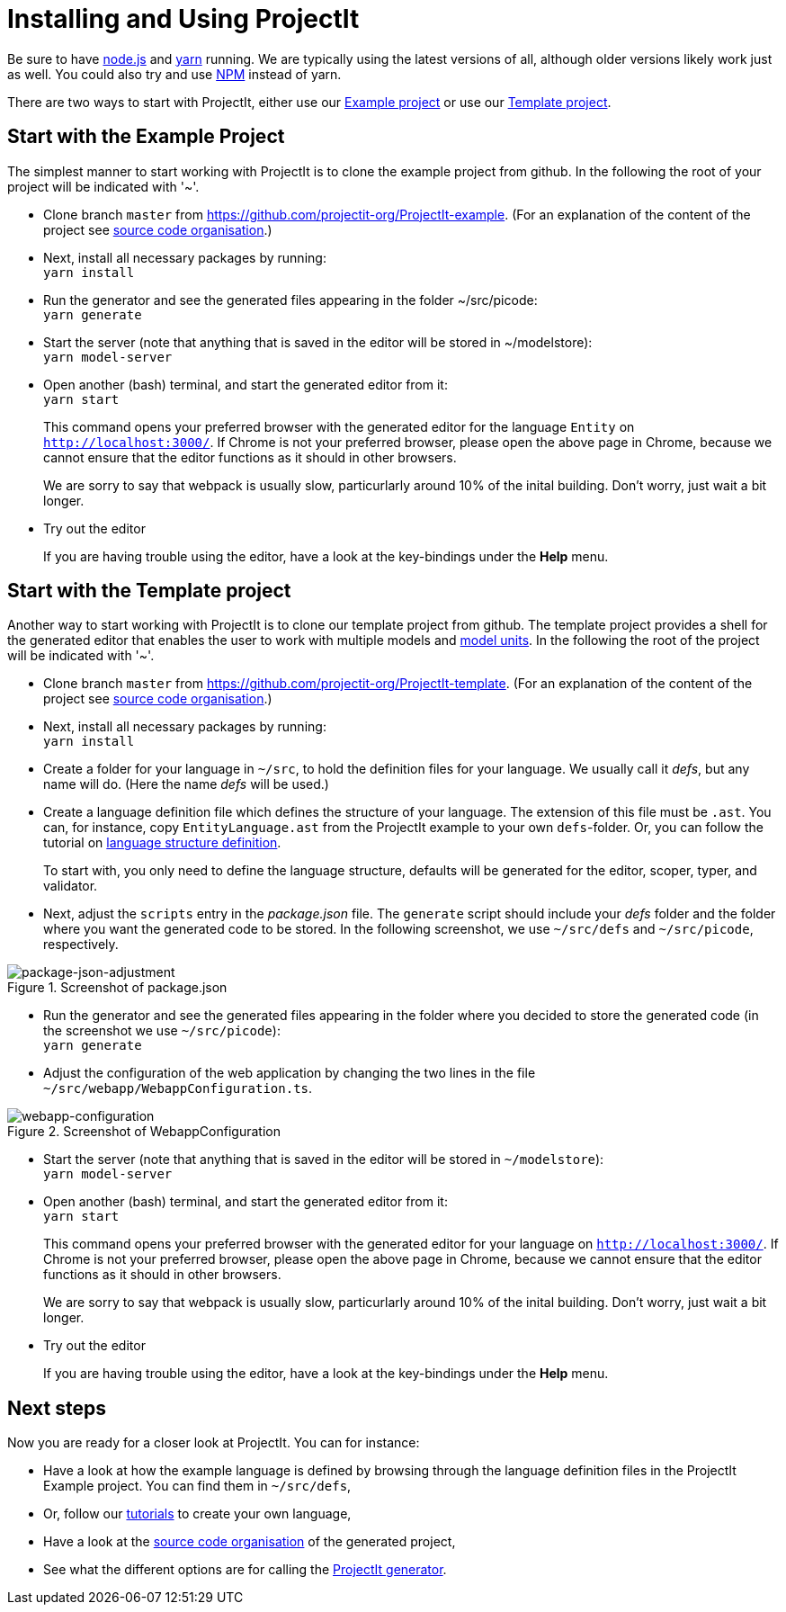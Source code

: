 :imagesdir: ../../images/
:page-nav_order: 10
:page-title: Installing and Using ProjectIt
:page-parent: Getting Started
:src-dir: ../../../core/src
:projectitdir: ../../../core
:source-language: javascript
:listing-caption: Code Sample
= Installing and Using ProjectIt

Be sure to have link:https://nodejs.org/[node.js, window=_blank] and link:https://yarnpkg.com/[yarn, window=_blank]
running. We are typically using the latest versions of all,
although older versions likely work just as well.
You could also try and use link:https://www.npmjs.com/[NPM, window=_blank] instead of yarn.

There are two ways to start with ProjectIt, either use our
xref:example[Example project] or use our xref:template[Template project].

[[example]]
== Start with the Example Project
The simplest manner to start working with ProjectIt is to clone the example project from github.
In the following the root of your project will be indicated with '~'.

*   Clone branch `master` from link:https://github.com/projectit-org/ProjectIt-example[https://github.com/projectit-org/ProjectIt-example, window=_blank].
(For an explanation of the content of the project see xref:code-organisation.adoc[source code organisation].)

*   Next, install all necessary packages by running: +
    `yarn install`

*   Run the generator and see the generated files appearing in the folder ~/src/picode: +
    `yarn generate`

*   Start the server (note that anything that is saved in the editor will be stored in ~/modelstore): +
    `yarn model-server`

*	Open another (bash) terminal, and start the generated editor from it: +
    `yarn start`

+
This command opens your preferred browser with the generated editor for the language `Entity` on
`link:http://localhost:3000/[http://localhost:3000/, window=_blank]`. If Chrome is not
your preferred browser, please open the above page in Chrome, because we cannot
ensure that the editor functions as it should in other browsers.
+
We are sorry to say that webpack is usually slow, particurlarly around 10% of the inital
building. Don't worry, just wait a bit longer.

*   Try out the editor
+
If you are
having trouble using the editor, have a look at the key-bindings under the *Help* menu.

[[template]]
== Start with the Template project
Another way to start working with ProjectIt is to clone our template project from github. The template project provides
a shell for the generated editor that enables the user to work with multiple models and
xref:../intro/modelunits.adoc[model units].
In the following the root of the project will be indicated with '~'.

*   Clone branch `master` from link:https://github.com/projectit-org/ProjectIt-template[https://github.com/projectit-org/ProjectIt-template, window=_blank].
(For an explanation of the content of the project see xref:code-organisation.adoc[source code organisation].)

*   Next, install all necessary packages by running: +
    `yarn install`

*   Create a folder for your language in `~/src`, to hold the definition files for your language.
We usually call it _defs_, but any name will do. (Here the name _defs_ will be used.)

*	Create a language definition file which defines the structure of your language. The
extension of this file must be `.ast`. You can, for instance, copy
`EntityLanguage.ast` from the ProjectIt example to your own `defs`-folder. Or, you can follow the
tutorial on xref:../second-level/langdef-tutorial.adoc[language structure definition].
+
To start with, you only need to define the language structure,
defaults will be generated for the editor, scoper, typer, and validator.

*   Next, adjust the `scripts` entry in the _package.json_ file. The `generate`
script should include your _defs_ folder and the folder where you want the generated code to be stored.
In the following screenshot, we use `~/src/defs` and `~/src/picode`, respectively.

====
[#img-package-json-adjustment]
.Screenshot of package.json
image::package-json-adjustment.png[package-json-adjustment]
====

*   Run the generator and see the generated files appearing in the folder where you
decided to store the generated code (in the screenshot we use `~/src/picode`): +
    `yarn generate`

*   Adjust the configuration of the web application by changing the two lines in the file
`~/src/webapp/WebappConfiguration.ts`.

====
[#img-webapp-config-adjustment]
.Screenshot of WebappConfiguration
image::webapp-configuration.png[webapp-configuration]
====

*   Start the server (note that anything that is saved in the editor will be stored in `~/modelstore`): +
    `yarn model-server`

*	Open another (bash) terminal, and start the generated editor from it: +
    `yarn start`

+
This command opens your preferred browser with the generated editor for your language on
`link:http://localhost:3000/[http://localhost:3000/, window=_blank]`. If Chrome is not
your preferred browser, please open the above page in Chrome, because we cannot
ensure that the editor functions as it should in other browsers.
+
We are sorry to say that webpack is usually slow, particurlarly around 10% of the inital
building. Don't worry, just wait a bit longer.

* Try out the editor
+
If you are
having trouble using the editor, have a look at the key-bindings under the *Help* menu.

== Next steps
Now you are ready for a closer look at ProjectIt. You can for instance:

* Have a look at how the example language is defined by browsing through the language definition
files in the ProjectIt Example project. You can find them in `~/src/defs`,
* Or, follow our xref:../second-level/tutorials-intro.adoc[tutorials] to create your own language,
* Have a look at the xref:./code-organisation.adoc[source code organisation] of the generated project,
* See what the different options are for calling the xref:./commandline.adoc[ProjectIt generator].
